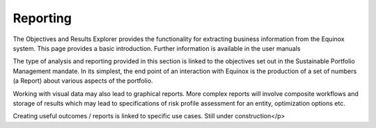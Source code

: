 Reporting
------------------------------

The Objectives and Results Explorer provides the functionality for extracting business information from the Equinox system. This page provides a basic introduction. Further information is available in the user manuals

The type of analysis and reporting provided in this section is linked to the objectives set out in the Sustainable Portfolio Management mandate. In its simplest, the end point of an interaction with Equinox is the production of a set of numbers (a Report) about various aspects of the portfolio.

Working with visual data may also lead to graphical reports. More complex reports will involve composite workflows and storage of results which may lead to specifications of risk profile assessment for an entity, optimization options etc.

Creating useful outcomes / reports is linked to specific use cases. Still under construction</p>
